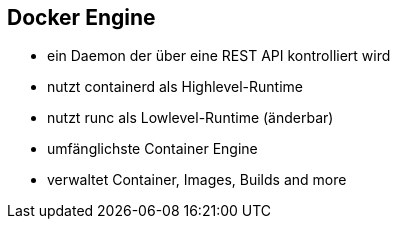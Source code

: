 == Docker Engine
* ein Daemon der über eine REST API kontrolliert wird
* nutzt containerd als Highlevel-Runtime
* nutzt runc als Lowlevel-Runtime (änderbar)
* umfänglichste Container Engine
* verwaltet Container, Images, Builds and more